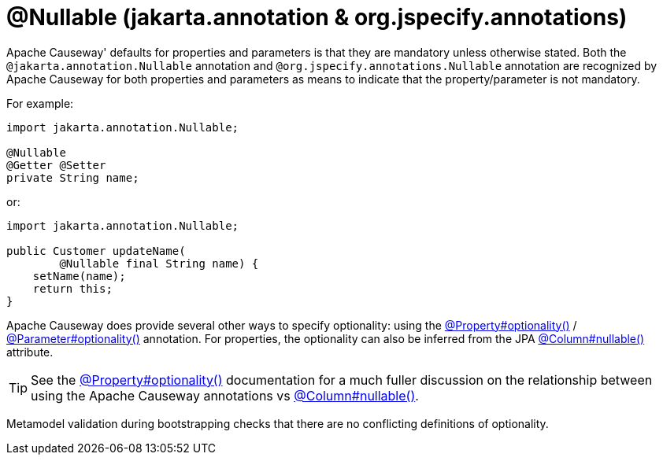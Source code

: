 [#jakarta-annotation-Nullable]
= @Nullable (jakarta.annotation & org.jspecify.annotations)

:Notice: Licensed to the Apache Software Foundation (ASF) under one or more contributor license agreements. See the NOTICE file distributed with this work for additional information regarding copyright ownership. The ASF licenses this file to you under the Apache License, Version 2.0 (the "License"); you may not use this file except in compliance with the License. You may obtain a copy of the License at. http://www.apache.org/licenses/LICENSE-2.0 . Unless required by applicable law or agreed to in writing, software distributed under the License is distributed on an "AS IS" BASIS, WITHOUT WARRANTIES OR  CONDITIONS OF ANY KIND, either express or implied. See the License for the specific language governing permissions and limitations under the License.

Apache Causeway' defaults for properties and parameters is that they are mandatory unless otherwise stated.
Both the `@jakarta.annotation.Nullable` annotation and `@org.jspecify.annotations.Nullable` annotation are recognized by Apache Causeway for both properties and parameters as means to indicate that the property/parameter is not mandatory.

For example:

[source,java]
----
import jakarta.annotation.Nullable;

@Nullable
@Getter @Setter
private String name;
----

or:

[source,java]
----
import jakarta.annotation.Nullable;

public Customer updateName(
        @Nullable final String name) {
    setName(name);
    return this;
}
----

Apache Causeway does provide several other ways to specify optionality: using the
xref:refguide:applib:index/annotation/Property.adoc#optionality[@Property#optionality()] /
xref:refguide:applib:index/annotation/Parameter.adoc#optionality[@Parameter#optionality()] annotation.
For properties, the optionality can also be inferred from the JPA xref:refguide:applib-ant:Column.adoc#nullability[@Column#nullable()] attribute.

[TIP]
====
See the
xref:refguide:applib:index/annotation/Property.adoc#optionality[@Property#optionality()] documentation for a much fuller discussion on the relationship between using the Apache Causeway annotations vs
xref:refguide:applib-ant:Column.adoc#nullability[@Column#nullable()].
====

Metamodel validation during bootstrapping checks that there are no conflicting definitions of optionality.




